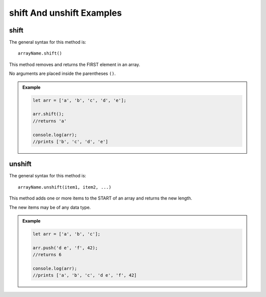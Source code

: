 **shift** And **unshift** Examples
===================================

**shift**
---------

The general syntax for this method is:

::

   arrayName.shift()

This method removes and returns the FIRST element in an array.

No arguments are placed inside the parentheses ``()``.

.. admonition:: Example

   .. sourcecode:: js

      let arr = ['a', 'b', 'c', 'd', 'e'];

      arr.shift();
      //returns 'a'

      console.log(arr);
      //prints ['b', 'c', 'd', 'e']

**unshift**
-----------

The general syntax for this method is:

::

   arrayName.unshift(item1, item2, ...)

This method adds one or more items to the START of an array and returns the
new length.

The new items may be of any data type.

.. admonition:: Example

   .. sourcecode:: js

      let arr = ['a', 'b', 'c'];

      arr.push('d e', 'f', 42);
      //returns 6

      console.log(arr);
      //prints ['a', 'b', 'c', 'd e', 'f', 42]
